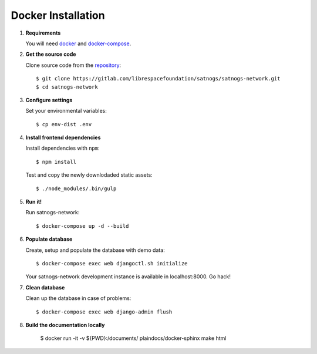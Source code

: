 Docker Installation
===================

#. **Requirements**

   You will need `docker <https://docs.docker.com/installation/#installation>`_ and `docker-compose <https://docs.docker.com/compose/install/>`_.


#. **Get the source code**

   Clone source code from the `repository <https://gitlab.com/librespacefoundation/satnogs/satnogs-network>`_::

     $ git clone https://gitlab.com/librespacefoundation/satnogs/satnogs-network.git
     $ cd satnogs-network

#. **Configure settings**

   Set your environmental variables::

     $ cp env-dist .env

#. **Install frontend dependencies**

   Install dependencies with ``npm``::

     $ npm install

   Test and copy the newly downlodaded static assets::

     $ ./node_modules/.bin/gulp

#. **Run it!**

   Run satnogs-network::

     $ docker-compose up -d --build

#. **Populate database**

   Create, setup and populate the database with demo data::

     $ docker-compose exec web djangoctl.sh initialize

   Your satnogs-network development instance is available in localhost:8000. Go hack!

#. **Clean database**

   Clean up the database in case of problems::

     $ docker-compose exec web django-admin flush

#. **Build the documentation locally**

     $ docker run -it -v ${PWD}:/documents/ plaindocs/docker-sphinx make html
